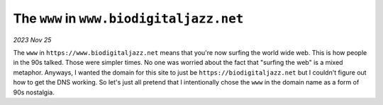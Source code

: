 .. _www:

=========================================
The ``www`` in ``www.biodigitaljazz.net``
=========================================

*2023 Nov 25*

The ``www`` in ``https://www.biodigitaljazz.net`` means that you're now surfing
the world wide web. This is how people in the 90s talked. Those were simpler
times. No one was worried about the fact that "surfing the web" is a mixed
metaphor. Anyways, I wanted the domain for this site to just be
``https://biodigitaljazz.net`` but I couldn't figure out how to get the
DNS working. So let's just all pretend that I intentionally chose the ``www``
in the domain name as a form of 90s nostalgia.
